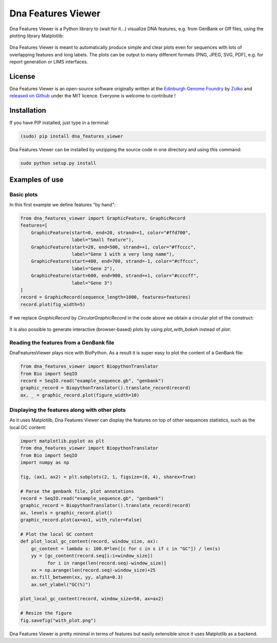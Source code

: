 Dna Features Viewer
====================

Dna Features Viewer is a Python library to (wait for it...) visualize DNA
features, e.g. from GenBank or Gff files, using the plotting library Matplotlib:

.. figure:: https://raw.githubusercontent.com/Edinburgh-Genome-Foundry/DnaFeaturesViewer/master/examples/by_hand.png
    :align: center

Dna Features Viewer is meant to automatically produce simple and clear plots even
for sequences with lots of overlapping features and long labels.
The plots can be output to many different formats (PNG, JPEG, SVG, PDF), e.g.
for report generation or LIMS interfaces.


License
---------

Dna Features Viewer is an open-source software originally written at the `Edinburgh Genome Foundry
<http://edinburgh-genome-foundry.github.io/home.html>`_ by `Zulko <https://github.com/Zulko>`_
and `released on Github <https://github.com/Edinburgh-Genome-Foundry/DnaFeaturesViewer>`_ under the MIT licence.
Everyone is welcome to contribute !

Installation
--------------

If you have PIP installed, just type in a terminal:

.. code:: python

    (sudo) pip install dna_features_viewer

Dna Features Viewer can be installed by unzipping the source code in one directory and using this command:

.. code:: python

    sudo python setup.py install



Examples of use
----------------


Basic plots
~~~~~~~~~~~~

In this first example we define features "by hand":

.. code:: python

    from dna_features_viewer import GraphicFeature, GraphicRecord
    features=[
        GraphicFeature(start=0, end=20, strand=+1, color="#ffd700",
                       label="Small feature"),
        GraphicFeature(start=20, end=500, strand=+1, color="#ffcccc",
                       label="Gene 1 with a very long name"),
        GraphicFeature(start=400, end=700, strand=-1, color="#cffccc",
                       label="Gene 2"),
        GraphicFeature(start=600, end=900, strand=+1, color="#ccccff",
                       label="Gene 3")
    ]
    record = GraphicRecord(sequence_length=1000, features=features)
    record.plot(fig_width=5)

.. figure:: https://raw.githubusercontent.com/Edinburgh-Genome-Foundry/DnaFeaturesViewer/master/examples/by_hand.png
    :align: center


If we replace `GraphicRecord` by `CircularGraphicRecord` in the code above we obtain
a circular plot of the construct:

.. figure:: https://raw.githubusercontent.com/Edinburgh-Genome-Foundry/DnaFeaturesViewer/master/examples/by_hand_circular.png
    :align: center

It is also possible to generate interactive (browser-based) plots by using `plot_with_bokeh` instead of `plot`:

.. figure:: https://raw.githubusercontent.com/Edinburgh-Genome-Foundry/DnaFeaturesViewer/master/examples/plot_with_bokeh.png
    :align: center


Reading the features from a GenBank file
~~~~~~~~~~~~~~~~~~~~~~~~~~~~~~~~~~~~~~~~~

DnaFeaturesViewer plays nice with BioPython. As a result it is super easy to plot the content of a GenBank file:

.. code:: python

    from dna_features_viewer import BiopythonTranslator
    from Bio import SeqIO
    record = SeqIO.read("example_sequence.gb", "genbank")
    graphic_record = BiopythonTranslator().translate_record(record)
    ax, _ = graphic_record.plot(figure_width=10)

.. figure:: https://raw.githubusercontent.com/Edinburgh-Genome-Foundry/DnaFeaturesViewer/master/examples/from_genbank.png
    :align: center

Displaying the features along with other plots
~~~~~~~~~~~~~~~~~~~~~~~~~~~~~~~~~~~~~~~~~~~~~~~

As it uses Matplotlib, Dna Features Viewer can display the features on top of
other sequences statistics, such as the local GC content:

.. code:: python

    import matplotlib.pyplot as plt
    from dna_features_viewer import BiopythonTranslator
    from Bio import SeqIO
    import numpy as np

    fig, (ax1, ax2) = plt.subplots(2, 1, figsize=(8, 4), sharex=True)

    # Parse the genbank file, plot annotations
    record = SeqIO.read("example_sequence.gb", "genbank")
    graphic_record = BiopythonTranslator().translate_record(record)
    ax, levels = graphic_record.plot()
    graphic_record.plot(ax=ax1, with_ruler=False)

    # Plot the local GC content
    def plot_local_gc_content(record, window_size, ax):
        gc_content = lambda s: 100.0*len([c for c in s if c in "GC"]) / len(s)
        yy = [gc_content(record.seq[i:i+window_size])
              for i in range(len(record.seq)-window_size)]
        xx = np.arange(len(record.seq)-window_size)+25
        ax.fill_between(xx, yy, alpha=0.3)
        ax.set_ylabel("GC(%)")

    plot_local_gc_content(record, window_size=50, ax=ax2)

    # Resize the figure
    fig.savefig("with_plot.png")

.. figure:: https://raw.githubusercontent.com/Edinburgh-Genome-Foundry/DnaFeaturesViewer/master/examples/with_plot.png
    :align: center

Dna Features Viewer is pretty minimal in terms of features but easily extensible since it uses Matplotlib as a backend.

